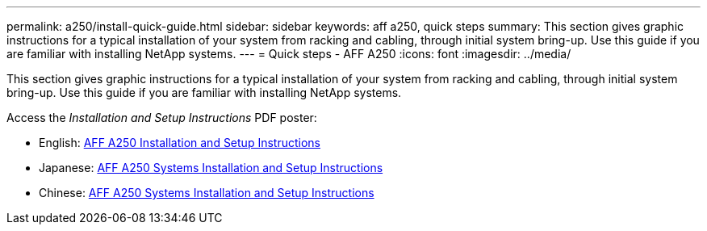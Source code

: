 ---
permalink: a250/install-quick-guide.html
sidebar: sidebar
keywords: aff a250,  quick steps
summary: This section gives graphic instructions for a typical installation of your system from racking and cabling, through initial system bring-up. Use this guide if you are familiar with installing NetApp systems.
---
= Quick steps - AFF A250
:icons: font
:imagesdir: ../media/

[.lead]
This section gives graphic instructions for a typical installation of your system from racking and cabling, through initial system bring-up. Use this guide if you are familiar with installing NetApp systems.

Access the _Installation and Setup Instructions_ PDF poster:

* English: link:../media/PDF/215-14949_2023_09_en-us_AFFA250_ISI.pdf[AFF A250 Installation and Setup Instructions^]
* Japanese: https://library.netapp.com/ecm/ecm_download_file/ECMLP2874690[AFF A250 Systems Installation and Setup Instructions^]
* Chinese: https://library.netapp.com/ecm/ecm_download_file/ECMLP2874693[AFF A250 Systems Installation and Setup Instructions^]
